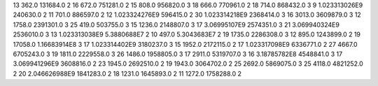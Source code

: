 13	362.0	131684.0	2
16	672.0	751281.0	2
15	808.0	956820.0	3
18	666.0	770961.0	2
18	714.0	868432.0	3
9	1.023313026E9	240630.0	2
11	701.0	886597.0	2
12	1.023324276E9	596415.0	2
30	1.023314218E9	2368414.0	3
16	3013.0	3609879.0	3
12	1758.0	2391301.0	3
25	419.0	503755.0	3
15	1236.0	2148807.0	3
17	3.06995107E9	2574351.0	3
21	3.069940324E9	2536010.0	3
13	1.023313038E9	5.3880688E7	2
10	497.0	5.3043683E7	2
19	1735.0	2286308.0	3
12	895.0	1243899.0	2
19	17058.0	1.16683914E8	3
17	1.023314402E9	3180237.0	3
15	1952.0	2172115.0	2
17	1.023317098E9	6336771.0	2
27	4667.0	6705243.0	3
19	1811.0	2229558.0	3
26	1486.0	1958805.0	3
17	2911.0	5319707.0	3
16	3.18785782E8	4548841.0	3
17	3.069941296E9	3608816.0	2
23	1945.0	2692510.0	2
19	1943.0	3064702.0	2
25	2692.0	5869075.0	3
25	4118.0	4821252.0	2
20	2.046626988E9	1841283.0	2
18	1231.0	1645893.0	2
11	1272.0	1758288.0	2
